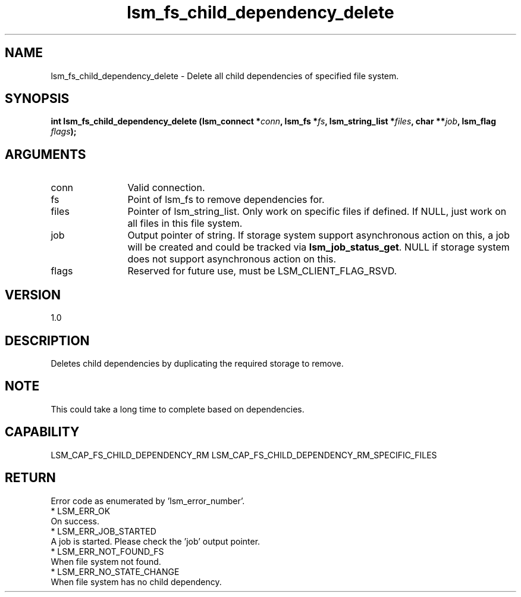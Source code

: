 .TH "lsm_fs_child_dependency_delete" 3 "lsm_fs_child_dependency_delete" "May 2018" "Libstoragemgmt C API Manual" 
.SH NAME
lsm_fs_child_dependency_delete \- Delete all child dependencies of specified file system.
.SH SYNOPSIS
.B "int" lsm_fs_child_dependency_delete
.BI "(lsm_connect *" conn ","
.BI "lsm_fs *" fs ","
.BI "lsm_string_list *" files ","
.BI "char **" job ","
.BI "lsm_flag " flags ");"
.SH ARGUMENTS
.IP "conn" 12
Valid connection.
.IP "fs" 12
Point of lsm_fs to remove dependencies for.
.IP "files" 12
Pointer of lsm_string_list. Only work on specific files if defined.
If NULL, just work on all files in this file system.
.IP "job" 12
Output pointer of string. If storage system support asynchronous
action on this, a job will be created and could be tracked via
\fBlsm_job_status_get\fP.
NULL if storage system does not support asynchronous action on this.
.IP "flags" 12
Reserved for future use, must be LSM_CLIENT_FLAG_RSVD.
.SH "VERSION"
1.0
.SH "DESCRIPTION"
Deletes child dependencies by duplicating the required storage to
remove.
.SH "NOTE"
This could take a long time to complete based on dependencies.
.SH "CAPABILITY"
LSM_CAP_FS_CHILD_DEPENDENCY_RM
LSM_CAP_FS_CHILD_DEPENDENCY_RM_SPECIFIC_FILES
.SH "RETURN"
Error code as enumerated by 'lsm_error_number'.
    * LSM_ERR_OK
        On success.
    * LSM_ERR_JOB_STARTED
        A job is started. Please check the 'job' output pointer.
    * LSM_ERR_NOT_FOUND_FS
        When file system not found.
    * LSM_ERR_NO_STATE_CHANGE
        When file system has no child dependency.
